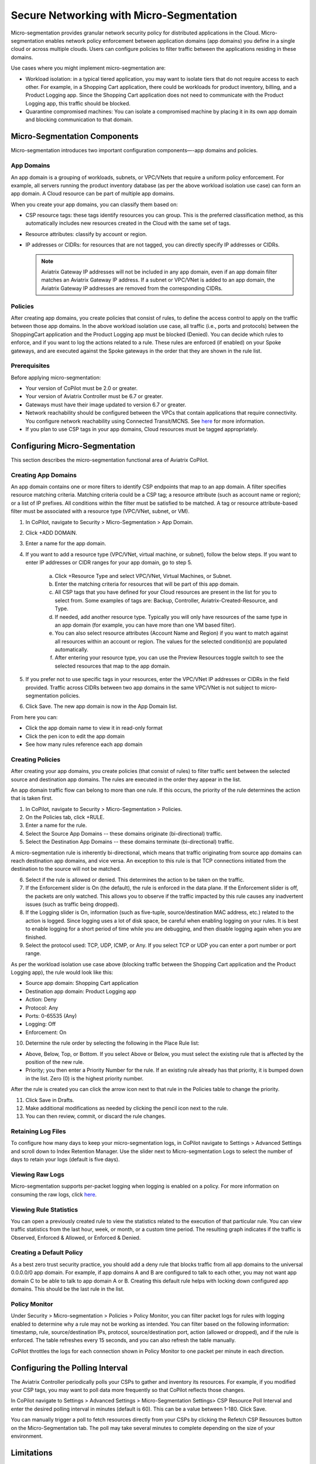 .. meta::
  :description: Aviatrix Micro-Segmentation
  :keywords: security,micro-segmentation,AWS,Azure


=========================================
Secure Networking with Micro-Segmentation
========================================= 

Micro-segmentation provides granular network security policy for distributed applications in the Cloud. Micro-segmentation enables network policy enforcement between application domains (app domains) you define in a single cloud or across multiple clouds. Users can configure policies to filter traffic between the applications residing in these domains.

|microseg_topology|

Use cases where you might implement micro-segmentation are:

- Workload isolation: in a typical tiered application, you may want to isolate tiers that do not require access to each other. For example, in a Shopping Cart application, there could be workloads for product inventory, billing, and a Product Logging app. Since the Shopping Cart application does not need to communicate with the Product Logging app, this traffic should be blocked.
- Quarantine compromised machines: You can isolate a compromised machine by placing it in its own app domain and blocking communication to that domain.


Micro-Segmentation Components
=============================== 

Micro-segmentation introduces two important configuration components—-app domains and policies. 

App Domains
--------------
An app domain is a grouping of workloads, subnets, or VPC/VNets that require a uniform policy enforcement. For example, all servers running the product inventory database (as per the above workload isolation use case) can form an app domain. A Cloud resource can be part of multiple app domains. 

When you create your app domains, you can classify them based on:

- CSP resource tags: these tags identify resources you can group. This is the preferred classification method, as this automatically includes new resources created in the Cloud with the same set of tags.
- Resource attributes: classify by account or region.
- IP addresses or CIDRs: for resources that are not tagged, you can directly specify IP addresses or CIDRs.

  .. note::
	Aviatrix Gateway IP addresses will not be included in any app domain, even if an app domain filter matches an Aviatrix Gateway IP address. If a subnet or VPC/VNet is added to an app domain, the Aviatrix Gateway IP addresses are removed from the corresponding CIDRs.


Policies
------------
After creating app domains, you create policies that consist of rules, to define the access control to apply on the traffic between those app domains. In the above workload isolation use case, all traffic (i.e., ports and protocols) between the ShoppingCart application and the Product Logging app must be blocked (Denied). You can decide which rules to enforce, and if you want to log the actions related to a rule. These rules are enforced (if enabled) on your Spoke gateways, and are executed against the Spoke gateways in the order that they are shown in the rule list. 

Prerequisites
-----------------
Before applying micro-segmentation:

- Your version of CoPilot must be 2.0 or greater.
- Your version of Aviatrix Controller must be 6.7 or greater.
- Gateways must have their image updated to version 6.7 or greater.
- Network reachability should be configured between the VPCs that contain applications that require connectivity. You configure network reachability using Connected Transit/MCNS. See `here <https://docs.aviatrix.com/HowTos/transit_advanced.html#connected-transit>`_ for more information.
- If you plan to use CSP tags in your app domains, Cloud resources must be tagged appropriately.


Configuring Micro-Segmentation
=============================== 

This section describes the micro-segmentation functional area of Aviatrix CoPilot.


Creating App Domains 
-----------------------
An app domain contains one or more filters to identify CSP endpoints that map to an app domain. A filter specifies resource matching criteria. Matching criteria could be a CSP tag; a resource attribute (such as account name or region); or a list of IP prefixes. All conditions within the filter must be satisfied to be matched. A tag or resource attribute-based filter must be associated with a resource type (VPC/VNet, subnet, or VM). 

1. In CoPilot, navigate to Security > Micro-Segmentation > App Domain.
2. Click +ADD DOMAIN.
3. Enter a name for the app domain.
4. If you want to add a resource type (VPC/VNet, virtual machine, or subnet), follow the below steps. If you want to enter IP addresses or CIDR ranges for your app domain, go to step 5.

	a. Click +Resource Type and select VPC/VNet, Virtual Machines, or Subnet. 
	b. Enter the matching criteria for resources that will be part of this app domain. 
	c. All CSP tags that you have defined for your Cloud resources are present in the list for you to select from. Some examples of tags are: Backup, Controller, Aviatrix-Created-Resource, and Type.
	d. If needed, add another resource type. Typically you will only have resources of the same type in an app domain (for example, you can have more than one VM based filter).
	e. You can also select resource attributes (Account Name and Region) if you want to match against all resources within an account or region. The values for the selected condition(s) are populated automatically.
	f. After entering your resource type, you can use the Preview Resources toggle switch to see the selected resources that map to the app domain. 

5. If you prefer not to use specific tags in your resources, enter the VPC/VNet IP addresses or CIDRs in the field provided. Traffic across CIDRs between two app domains in the same VPC/VNet is not subject to micro-segmentation policies.
6. Click Save. The new app domain is now in the App Domain list.

From here you can:

- Click the app domain name to view it in read-only format
- Click the pen icon to edit the app domain
- See how many rules reference each app domain


Creating Policies 
---------------------
After creating your app domains, you create policies (that consist of rules) to filter traffic sent between the selected source and destination app domains. The rules are executed in the order they appear in the list. 

An app domain traffic flow can belong to more than one rule. If this occurs, the priority of the rule determines the action that is taken first. 

1. In CoPilot, navigate to Security > Micro-Segmentation > Policies.
2. On the Policies tab, click +RULE. 
3. Enter a name for the rule.
4. Select the Source App Domains -- these domains originate (bi-directional) traffic.
5. Select the Destination App Domains -- these domains terminate (bi-directional) traffic.

A micro-segmentation rule is inherently bi-directional, which means that traffic originating from source app domains can reach destination app domains, and vice versa. An exception to this rule is that TCP connections initiated from the destination to the source will not be matched.

6. Select if the rule is allowed or denied. This determines the action to be taken on the traffic.
7. If the Enforcement slider is On (the default), the rule is enforced in the data plane. If the Enforcement slider is off, the packets are only watched. This allows you to observe if the traffic impacted by this rule causes any inadvertent issues (such as traffic being dropped). 
8. If the Logging slider is On, information (such as five-tuple, source/destination MAC address, etc.) related to the action is logged. Since logging uses a lot of disk space, be careful when enabling logging on your rules. It is best to enable logging for a short period of time while you are debugging, and then disable logging again when you are finished.
9. Select the protocol used: TCP, UDP, ICMP, or Any. If you select TCP or UDP you can enter a port number or port range.
	
As per the workload isolation use case above (blocking traffic between the Shopping Cart application and the Product Logging app), the rule would look like this:

- Source app domain: Shopping Cart application
- Destination app domain: Product Logging app
- Action: Deny
- Protocol: Any
- Ports: 0-65535 (Any)
- Logging: Off
- Enforcement: On

10. Determine the rule order by selecting the following in the Place Rule list:

- Above, Below, Top, or Bottom. If you select Above or Below, you must select the existing rule that is affected by the position of the new rule.
- Priority; you then enter a Priority Number for the rule. If an existing rule already has that priority, it is bumped down in the list. Zero (0) is the highest priority number. 

After the rule is created you can click the arrow icon next to that rule in the Policies table to change the priority.

11. Click Save in Drafts. 
12. Make additional modifications as needed by clicking the pencil icon next to the rule.
13. You can then review, commit, or discard the rule changes. 

Retaining Log Files
-------------------
To configure how many days to keep your micro-segmentation logs, in CoPilot navigate to Settings > Advanced Settings and scroll down to Index Retention Manager. Use the slider next to Micro-segmentation Logs to select the number of days to retain your logs (default is five days).

Viewing Raw Logs
----------------
Micro-segmentation supports per-packet logging when logging is enabled on a policy. For more information on consuming the raw logs, click `here <https://docs.aviatrix.com/HowTos/AviatrixLogging.html#id7>`_.


Viewing Rule Statistics
-------------------------
You can open a previously created rule to view the statistics related to the execution of that particular rule. You can view traffic statistics from the last hour, week, or month, or a custom time period. The resulting graph indicates if the traffic is Observed, Enforced & Allowed, or Enforced & Denied.

Creating a Default Policy
-------------------------
As a best zero trust security practice, you should add a deny rule that blocks traffic from all app domains to the universal 0.0.0.0/0 app domain. For example, if app domains A and B are configured to talk to each other, you may not want app domain C to be able to talk to app domain A or B. Creating this default rule helps with locking down configured app domains. This should be the last rule in the list.

Policy Monitor
--------------
Under Security > Micro-segmentation > Policies > Policy Monitor, you can filter packet logs for rules with logging enabled to determine why a rule may not be working as intended. You can filter based on the following information: timestamp, rule, source/destination IPs, protocol, source/destination port, action (allowed or dropped), and if the rule is enforced. The table refreshes every 15 seconds, and you can also refresh the table manually.

CoPilot throttles the logs for each connection shown in Policy Monitor to one packet per minute in each direction.


Configuring the Polling Interval
================================
The Aviatrix Controller periodically polls your CSPs to gather and inventory its resources. For example, if you modified your CSP tags, you may want to poll data more frequently so that CoPilot reflects those changes.

In CoPilot navigate to Settings > Advanced Settings > Micro-Segmentation Settings> CSP Resource Poll Interval and enter the desired polling interval in minutes (default is 60). This can be a value between 1-180. Click Save.

You can manually trigger a poll to fetch resources directly from your CSPs by clicking the Refetch CSP Resources button on the Micro-Segmentation tab. The poll may take several minutes to complete depending on the size of your environment. 


Limitations
===========

- In 6.7 micro-segmentation is only supported on AWS and Azure. Support for other clouds is not available in this release.
- You can configure up to 500 app domains.
- You can have up to 3000 unique CIDRs per app domain.
- You can configure up to 20 filters per app domain (OR/ANY filters that are not the CIDR type).
- You can configure up to ten ALL/AND match criteria per filter.
- You can create up to 64 rules per policy.
- The total number of CIDRs in all app domains cannot exceed 10,000.
- Traffic between two app domains in the same VPC/VNet is not subject to micro-segmentation rules/policies.



..  |microseg_topology| image:: microseg_media/microseg_topology.png
    :scale: 60%

